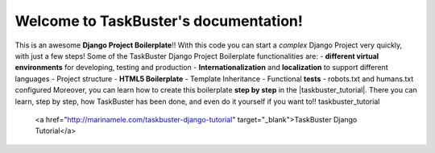 Welcome to TaskBuster's documentation!
======================================
This is an awesome **Django Project Boilerplate**!!
With this code you can start a *complex* Django Project
very quickly, with just a few steps!
Some of the TaskBuster Django Project Boilerplate functionalities are:
- **different virtual environments** for developing, testing and production
- **Internationalization** and **localization** to support different languages
- Project structure
- **HTML5 Boilerplate**
- Template Inheritance
- Functional **tests**
- robots.txt and humans.txt configured
Moreover, you can learn how to create this boilerplate **step by step**
in the |taskbuster_tutorial|. There you can learn, step by step, how
TaskBuster has been done, and even do it yourself if you want to!!
taskbuster_tutorial
    <a href="http://marinamele.com/taskbuster-django-tutorial"
    target="_blank">TaskBuster Django Tutorial</a>

